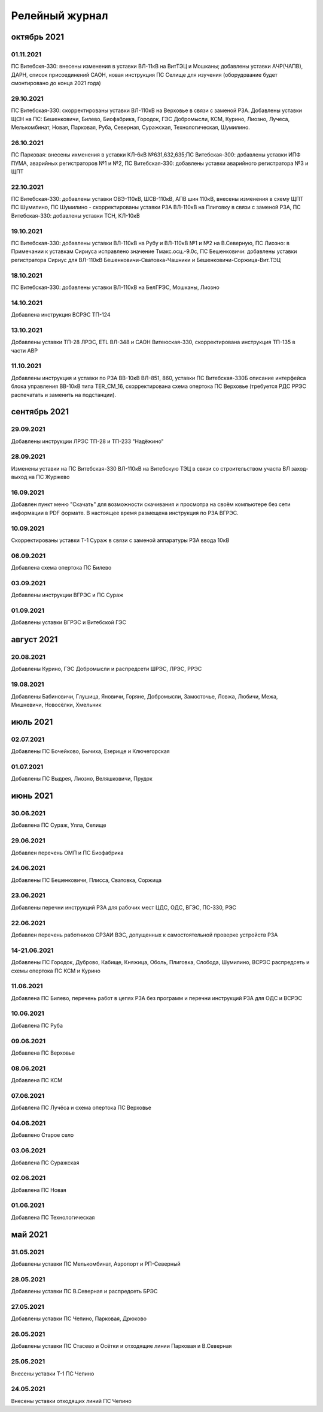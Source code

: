 Релейный журнал
==================================

октябрь 2021
~~~~~~~~~~~~

01.11.2021
""""""""""

ПС Витебскя-330: внесены изменения в уставки ВЛ-11кВ на ВитТЭЦ и Мошканы; добавлены уставки АЧР(ЧАПВ), ДАРН, список присоединений САОН, новая инструкция ПС Селище для изучения (оборудование будет смонтировано до конца 2021 года)

29.10.2021
""""""""""

ПС Витебская-330: скорректированы уставки ВЛ-110кВ на Верховье в связи с заменой РЗА. Добавлены уставки ЩСН на ПС: Бешенковичи, Билево, Биофабрика, Городок, ГЭС Добромысли, КСМ, Курино, Лиозно, Лучеса, Мелькомбинат, Новая, Парковая, Руба, Северная, Суражская, Технологическая, Шумилино.

26.10.2021
""""""""""

ПС Парковая: внесены ихменения в уставки КЛ-6кВ №631,632,635;ПС Витебская-300: добавлены уставки ИПФ ПУМА, аварийных регистраторов №1 и №2, ПС Витебская-330: добавлены уставки аварийного регистратора №3 и ЩПТ

22.10.2021
""""""""""

ПС Витебская-330: добавлены уставки ОВЭ-110кВ, ШСВ-110кВ, АПВ шин 110кВ, внесены изменения в схему ЩПТ ПС Шумилино, ПС Шумилино - скорректированы уставки РЗА ВЛ-110кВ на Плиговку в связи с заменой РЗА, ПС Витебская-330: добавлены уставки ТСН, КЛ-10кВ

19.10.2021
""""""""""

ПС Витебская-330: добавлены уставки ВЛ-110кВ на Рубу и ВЛ-110кВ №1 и №2 на В.Северную, ПС Лиозно: в Примечании к уставкам Сириуса исправлено значение Тмакс.осц.-9.0с, ПС Бешенковичи: добавлены уставки регистратора Сириус для ВЛ-110кВ Бешенковичи-Сватовка-Чашники и Бешенковичи-Соржица-Вит.ТЭЦ

18.10.2021
""""""""""

ПС Витебская-330: добавлены уставки ВЛ-110кВ на БелГРЭС, Мошканы, Лиозно

14.10.2021
""""""""""

Добавлена инструкция ВСРЭС ТП-124

13.10.2021
""""""""""

Добавлены уставки ТП-28 ЛРЭС, ETL ВЛ-348 и САОН Витеюская-330, скорректирована инструкция ТП-135 в части АВР

11.10.2021
""""""""""

Добавлены инструкция и уставки по РЗА ВВ-10кВ ВЛ-851, 860, уставки ПС Витебская-330Б описание интерфейса блока управления ВВ-10кВ типа TER_CM_16, скорректирована схема опертока ПС Верховье (требуется РДС РРЭС распечатать и заменить на подстанции).

сентябрь 2021
~~~~~~~~~~~~~

29.09.2021
""""""""""

Добавлены инструкции ЛРЭС ТП-28 и ТП-233 "Надёжино"


28.09.2021
""""""""""

Изменены уставки на ПС Витебская-330 ВЛ-110кВ на Витебскую ТЭЦ в связи со строительством участа ВЛ заход-выход на ПС Журжево

16.09.2021
""""""""""

Добавлен пункт меню "Скачать" для возможности скачивания и просмотра на своём компьютере без сети информации в PDF формате. В настоящее время размещена инструкция по РЗА ВГРЭС.

10.09.2021
""""""""""

Скорректированы уставки Т-1 Сураж в связи с заменой аппаратуры РЗА ввода 10кВ

06.09.2021
""""""""""

Добавлена схема опертока ПС Билево

03.09.2021
""""""""""

Добавлены инструкции ВГРЭС и ПС Сураж

01.09.2021
""""""""""

Добавлены уставки ВГРЭС и Витебской ГЭС

август 2021
~~~~~~~~~~~

20.08.2021
""""""""""

Добавлены Курино, ГЭС Добромысли и распредсети ШРЭС, ЛРЭС, РРЭС

19.08.2021
""""""""""

Добавлены Бабиновичи, Глушица, Яновичи, Горяне, Добромысли, Замосточье, Ловжа, Любичи, Межа, Мишневичи, Новосёлки, Хмельник

июль 2021
~~~~~~~~~

02.07.2021
""""""""""

Добавлены ПС Бочейково, Бычиха, Езерище и Ключегорская

01.07.2021
""""""""""

Добавлены ПС Выдрея, Лиозно, Веляшковичи, Прудок

июнь 2021
~~~~~~~~~

30.06.2021
""""""""""

Добавлена ПС Сураж, Улла, Селище

29.06.2021
""""""""""

Добавлен перечень ОМП и ПС Биофабрика

24.06.2021
""""""""""

Добавлены ПС Бешенковичи, Плисса, Сватовка, Соржица

23.06.2021
""""""""""

Добавлены перечни инструкций РЗА для рабочих мест ЦДС, ОДС, ВГЭС, ПС-330, РЭС

22.06.2021
""""""""""

Добавлен перечень работников СРЗАИ ВЭС, допущенных к самостоятельной проверке устройств РЗА

14-21.06.2021
"""""""""""""

Добавлены ПС Городок, Дуброво, Кабище, Княжица, Оболь, Плиговка, Слобода, Шумилино, ВСРЭС распредсеть и схемы опертока ПС КСМ и Курино

11.06.2021
""""""""""

Добавлена ПС Билево, перечень работ в цепях РЗА без программ и перечни инструкций РЗА для ОДС и ВСРЭС

10.06.2021
""""""""""

Добавлена ПС Руба

09.06.2021
""""""""""

Добавлена ПС Верховье

08.06.2021
""""""""""

Добавлена ПС КСМ

07.06.2021
""""""""""

Добавлена ПС Лучёса и схема опертока ПС Верховье

04.06.2021
""""""""""

Добавлено Старое село

03.06.2021
""""""""""

Добавлена ПС Суражская

02.06.2021
""""""""""

Добавлена ПС Новая

01.06.2021
""""""""""

Добавлена ПС Технологическая

май 2021
~~~~~~~~

31.05.2021
""""""""""

Добавлены уставки ПС Мелькомбинат, Аэропорт и РП-Северный

28.05.2021
""""""""""

Добавлены уставки ПС В.Северная и распредсеть БРЭС

27.05.2021
""""""""""

Добавлены уставки ПС Чепино, Парковая, Дрюково

26.05.2021
""""""""""

Добавлены уставки ПС Стасево и Осётки и отходящие линии Парковая и В.Северная

25.05.2021
""""""""""

Внесены уставки Т-1 ПС Чепино

24.05.2021
""""""""""

Внесены уставки отходящих линий ПС Чепино

